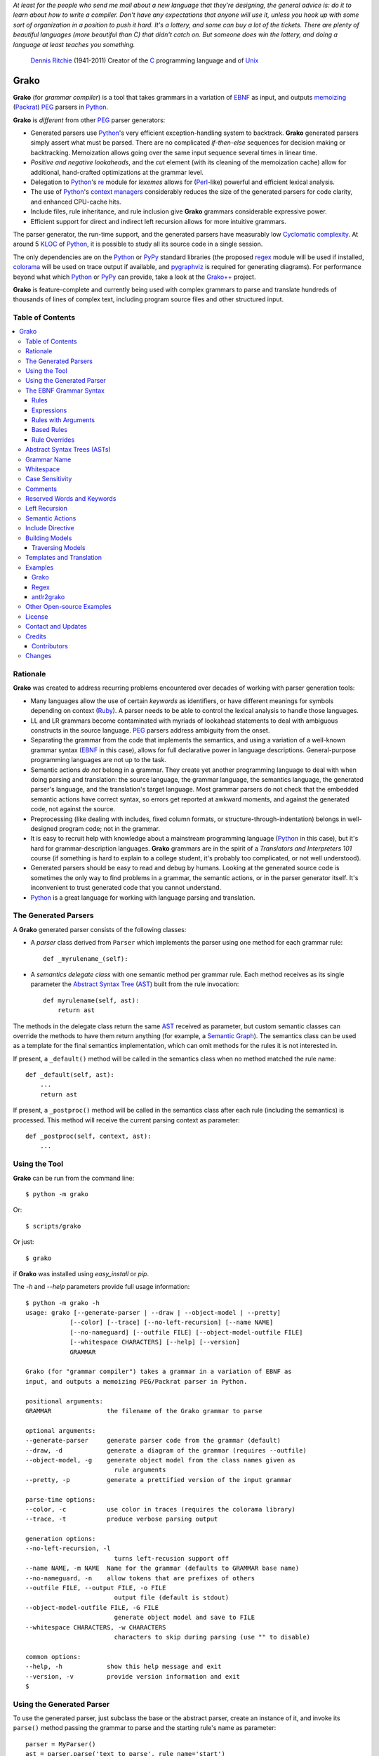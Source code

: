 *At least for the people who send me mail about a new language that they're designing, the general advice is: do it to learn about how to write a compiler. Don't have any expectations that anyone will use it, unless you hook up with some sort of organization in a position to push it hard. It's a lottery, and some can buy a lot of the tickets. There are plenty of beautiful languages (more beautiful than C) that didn't catch on. But someone does win the lottery, and doing a language at least teaches you something.*

    `Dennis Ritchie`_ (1941-2011)
    Creator of the C_ programming language and of Unix_

.. _Dennis Ritchie: http://en.wikipedia.org/wiki/Dennis_Ritchie
.. _C: http://en.wikipedia.org/wiki/C_language
.. _Unix: http://en.wikipedia.org/wiki/Unix


=====
Grako
=====

**Grako** (for *grammar compiler*) is a tool that takes grammars in a variation of EBNF_ as input, and outputs memoizing_ (Packrat_) PEG_ parsers in Python_.

**Grako** is *different* from other PEG_ parser generators:

* Generated parsers use Python_'s very efficient exception-handling system to backtrack. **Grako** generated parsers simply assert what must be parsed. There are no complicated *if-then-else* sequences for decision making or backtracking. Memoization allows going over the same input sequence several times in linear time.

* *Positive and negative lookaheads*, and the *cut* element (with its cleaning of the memoization cache) allow for additional, hand-crafted optimizations at the grammar level.

* Delegation to Python_'s re_ module for *lexemes* allows for (Perl_-like) powerful and efficient lexical analysis.

* The use of Python_'s `context managers`_ considerably reduces the size of the generated parsers for code clarity, and enhanced CPU-cache hits.

* Include files, rule inheritance, and rule inclusion give **Grako** grammars considerable expressive power.

* Efficient support for direct and indirect left recursion allows for more intuitive grammars.

The parser generator, the run-time support, and the generated parsers have measurably low `Cyclomatic complexity`_.  At around 5 KLOC_ of Python_, it is possible to study all its source code in a single session.

The only dependencies are on the Python_ or PyPy_ standard libraries (the proposed regex_ module will be used if installed, colorama_ will be used on trace output if available, and pygraphviz_ is required for generating diagrams). For performance beyond what which Python_ or PyPy_ can provide, take a look at the `Grako++`_ project.

**Grako** is feature-complete and currently being used with complex grammars to parse and translate hundreds of thousands of lines of complex text, including program source files and other structured input.

.. _`Cyclomatic complexity`: http://en.wikipedia.org/wiki/Cyclomatic_complexity
.. _KLOC: http://en.wikipedia.org/wiki/KLOC
.. _legacy: http://en.wikipedia.org/wiki/Legacy_code
.. _`legacy code`: http://en.wikipedia.org/wiki/Legacy_code
.. _PyPy: http://pypy.org/
.. _`context managers`: http://docs.python.org/2/library/contextlib.html
.. _Perl: http://www.perl.org/
.. _NATURAL: http://en.wikipedia.org/wiki/NATURAL
.. _COBOL: http://en.wikipedia.org/wiki/Cobol
.. _Java:  http://en.wikipedia.org/wiki/Java_(programming_language)
.. _VB6: http://en.wikipedia.org/wiki/Visual_basic_6
.. _regex: https://pypi.python.org/pypi/regex
.. _re: https://docs.python.org/3.4/library/re.html
.. _pygraphviz: https://pypi.python.org/pypi/pygraphviz
.. _colorama: https://pypi.python.org/pypi/colorama/

Table of Contents
=================
.. contents:: \


Rationale
=========

**Grako** was created to address recurring problems encountered over decades of working with parser generation tools:

* Many languages allow the use of certain *keywords* as identifiers, or have different meanings for symbols depending on context (Ruby_). A parser needs to be able to control the lexical analysis to handle those languages.


* LL and LR grammars become contaminated with myriads of lookahead statements to deal with ambiguous constructs in the source language. PEG_ parsers address ambiguity from the onset.

* Separating the grammar from the code that implements the semantics, and using a variation of a well-known grammar syntax (EBNF_ in this case), allows for full declarative power in language descriptions. General-purpose programming languages are not up to the task.

* Semantic actions *do not*  belong in a grammar. They create yet another programming language to deal with when doing parsing and translation: the source language, the grammar language, the semantics language, the generated parser's language, and the translation's target language. Most grammar parsers do not check that the embedded semantic actions have correct syntax, so errors get reported at awkward moments, and against the generated code, not against the source.

* Preprocessing (like dealing with includes, fixed column formats, or structure-through-indentation) belongs in well-designed program code; not in the grammar.

* It is easy to recruit help with knowledge about a mainstream programming language (Python_ in this case), but it's hard for grammar-description languages. **Grako** grammars are in the spirit of a *Translators and Interpreters 101* course (if something is hard to explain to a college student, it's probably too complicated, or not well understood).

* Generated parsers should be easy to read and debug by humans. Looking at the generated source code is sometimes the only way to find problems in a grammar, the semantic actions, or in the parser generator itself. It's inconvenient to trust generated code that you cannot understand.

* Python_ is a great language for working with language parsing and translation.

.. _`Abstract Syntax Tree`: http://en.wikipedia.org/wiki/Abstract_syntax_tree
.. _AST: http://en.wikipedia.org/wiki/Abstract_syntax_tree
.. _ASTs: http://en.wikipedia.org/wiki/Abstract_syntax_tree
.. _CST:  http://en.wikipedia.org/wiki/Concrete_syntax_tree
.. _EBNF: http://en.wikipedia.org/wiki/Ebnf
.. _memoizing: http://en.wikipedia.org/wiki/Memoization
.. _PEG: http://en.wikipedia.org/wiki/Parsing_expression_grammar
.. _Packrat: http://bford.info/packrat/
.. _Python: http://python.org
.. _Ruby: http://www.ruby-lang.org/


The Generated Parsers
=====================

A **Grako** generated parser consists of the following classes:

* A *parser* class derived from ``Parser`` which implements the parser using one method for each grammar rule::

    def _myrulename_(self):

* A *semantics delegate class* with one semantic method per grammar rule. Each method receives as its single parameter the `Abstract Syntax Tree`_ (AST_) built from the rule invocation::

    def myrulename(self, ast):
        return ast

The methods in the delegate class return the same AST_ received as parameter, but custom semantic classes can override the methods to have them return anything (for example, a `Semantic Graph`_). The semantics class can be used as a template for the final semantics implementation, which can omit methods for the rules it is not interested in.

If present, a ``_default()`` method will be called in the semantics class when no method matched the rule name::

    def _default(self, ast):
        ...
        return ast

If present, a ``_postproc()`` method will be called in the semantics class after each rule (including the semantics) is processed. This method will receive the current parsing context as parameter::

    def _postproc(self, context, ast):
        ...

.. _`Semantic Graph`: http://en.wikipedia.org/wiki/Abstract_semantic_graph


Using the Tool
==============

**Grako** can be run from the command line::

    $ python -m grako

Or::

    $ scripts/grako

Or just::

    $ grako

if **Grako** was installed using *easy_install* or *pip*.

The *-h* and *--help* parameters provide full usage information::

        $ python -m grako -h
        usage: grako [--generate-parser | --draw | --object-model | --pretty]
                    [--color] [--trace] [--no-left-recursion] [--name NAME]
                    [--no-nameguard] [--outfile FILE] [--object-model-outfile FILE]
                    [--whitespace CHARACTERS] [--help] [--version]
                    GRAMMAR

        Grako (for "grammar compiler") takes a grammar in a variation of EBNF as
        input, and outputs a memoizing PEG/Packrat parser in Python.

        positional arguments:
        GRAMMAR               the filename of the Grako grammar to parse

        optional arguments:
        --generate-parser     generate parser code from the grammar (default)
        --draw, -d            generate a diagram of the grammar (requires --outfile)
        --object-model, -g    generate object model from the class names given as
                                rule arguments
        --pretty, -p          generate a prettified version of the input grammar

        parse-time options:
        --color, -c           use color in traces (requires the colorama library)
        --trace, -t           produce verbose parsing output

        generation options:
        --no-left-recursion, -l
                                turns left-recusion support off
        --name NAME, -m NAME  Name for the grammar (defaults to GRAMMAR base name)
        --no-nameguard, -n    allow tokens that are prefixes of others
        --outfile FILE, --output FILE, -o FILE
                                output file (default is stdout)
        --object-model-outfile FILE, -G FILE
                                generate object model and save to FILE
        --whitespace CHARACTERS, -w CHARACTERS
                                characters to skip during parsing (use "" to disable)

        common options:
        --help, -h            show this help message and exit
        --version, -v         provide version information and exit
        $


Using the Generated Parser
==========================

To use the generated parser, just subclass the base or the abstract parser, create an instance of it, and invoke its ``parse()`` method passing the grammar to parse and the starting rule's name as parameter::

    parser = MyParser()
    ast = parser.parse('text to parse', rule_name='start')
    print(ast)
    print(json.dumps(ast, indent=2)) # ASTs are JSON-friendy

This is more or less what happens if you invoke the generated parser directly::

    python myparser.py inputfile startrule

The generated parsers' constructors accept named arguments to specify whitespace characters, the regular expression for comments, case sensitivity, verbosity, and more (see below).

To add semantic actions, just pass a semantic delegate to the parse method::

    model = parser.parse(text, rule_name='start', semantics=MySemantics())

If special lexical treatment is required (like in Python_'s structure-through-indentation), then a descendant of ``grako.buffering.Buffer`` can be passed instead of the text::

    class MySpecialBuffer(grako.buffering.Buffer):
        ...

    buf = MySpecialBuffer(text)
    model = parser.parse(buf, rule_name='start', semantics=MySemantics())



The EBNF Grammar Syntax
=======================

**Grako** uses a variant of the standard EBNF_ syntax. Syntax definitions for VIM_ can be found under the ``etc/vim`` directory in the source code distribution.

.. _VIM: http://www.vim.org/

Rules
-----

A grammar consists of a sequence of one or more rules of the form::

    name = <expre> ;

If a *name* collides with a Python_ keyword, an underscore (``_``) will be appended to it on the generated parser.

Rule names that start with an uppercase character::

   FRAGMENT = /[a-z]+/ ;

*do not* advance over whitespace before beginning to parse. This feature becomes handy when defining complex lexical elements, as it allows breaking them into several rules.

Expressions
-----------

The expressions, in reverse order of operator precedence, can be:

    ``e1 | e2``
        Match either ``e1`` or ``e2``.

    ``e1 e2``
        Match ``e1`` and then match ``e2``.

    ``( e )``
        Grouping. Match ``e``. For example: ``('a' | 'b')``.

    ``[ e ]``
        Optionally match ``e``.

    ``{ e }`` or ``{ e }*``
        Closure. Match ``e`` zero or more times. Note that the AST_ returned for a closure is always a list.

    ``{ e }+``
        Positive closure. Match ``e`` one or more times. The AST_ is always a list.

    ``{}``
        Empty closure. Match nothing and produce an empty list as AST_.

    ``s.{ e }+``
        Positive join. Inspired by Python_'s ``str.join()``, is equivalent to::

           e {s ~ e}

        The ``s`` part is not included in the resulting AST_.

        Use grouping if ``s`` is more complex than a *token* or a *pattern*::

            (s t).{ e }+

    ``s.{ e }`` or ``s.{ e }*``
        Join. Parses the list of ``s``-separated expressions, or nothing.

        It is equivalent to::

            ( s.{e}+|{} )

    ``&e``
        Positive lookahead. Try parsing ``e``, but do not consume any input.

    ``!e``
        Negative lookahead. Try parsing ``e`` and fail if there's a match. Do not consume any input whichever the outcome.

    ``>rulename``
        The include operator. Include the *right hand side* of rule ``rulename`` at this point.

        The following set of declarations::

            includable = exp1 ;

            expanded = exp0 >includable exp2 ;

        Has the same effect as defining *expanded* as::

            expanded = exp0 exp1 exp2 ;

        Note that the included rule must be defined before the rule that includes it.

    ``'text'`` or ``"text"``
        Match the token *text* within the quotation marks.

        Note that if *text* is alphanumeric, then **Grako** will check that the character following the token is not alphanumeric. This is done to prevent tokens like *IN* matching when the text ahead is *INITIALIZE*. This feature can be turned off by passing ``nameguard=False`` to the ``Parser`` or the ``Buffer``, or by using a pattern expression (see below) instead of a token expression.
        Alternatively, the ``@@nameguard``  or ``@@namechars`` directives may be specified in the grammar::

            @@nameguard :: False

        or to specify additional characters that should also be considered part of names::

            @@namechars :: '$-.'

    ``/regexp/``
        The pattern expression. Match the Python_ regular expression ``regexp`` at the current text position. Unlike other expressions, this one does not advance over whitespace or comments. For that, place the ``regexp`` as the only term in its own rule.

        The ``regexp`` is passed *as-is* to the Python_ re_ module (or regex_ if available), using ``match()`` at the current position in the text. The matched text is the AST_ for the expression.

    ``?/regexp/?``
        Another form of the pattern expression that can be used when there are slashes (``/``) in the pattern.

    ``+/regexp/``
        Concatenate the given pattern with the preceding one.

    ```constant```
        Match nothing, but behave as if ``constant`` had been parsed.

        Constants can be used to inject elements into the concrete and abstract syntax trees, perhaps avoiding having to write a semantic action. For example::

            boolean_option = name ['=' (boolean|`true`) ] ;

    ``rulename``
        Invoke the rule named ``rulename``. To help with lexical aspects of grammars, rules with names that begin with an uppercase letter will not advance the input over whitespace or comments.

    ``()``
        The empty expression. Succeed without advancing over input. Its value is ``None``.


    ``!()``
        The *fail* expression. This is actually ``!`` applied to ``()``, which always fails.

    ``~``
        The *cut* expression. After this point, prevent other options from being considered even if the current option fails to parse.

    ``name:e``
        Add the result of ``e`` to the AST_ using ``name`` as key. If ``name`` collides with any attribute or method of ``dict``, or is a Python_ keyword, an underscore (``_``) will be appended to the name.

    ``name+:e``
        Add the result of ``e`` to the AST_ using ``name`` as key. Force the entry to be a list even if only one element is added. Collisions with ``dict`` attributes or Python_ keywords are resolved by appending an underscore to ``name``.

    ``@:e``
        The override operator. Make the AST_ for the complete rule be the AST_ for ``e``.

        The override operator is useful to recover only part of the right hand side of a rule without the need to name it, or add a semantic action.

        This is a typical use of the override operator::

            subexp = '(' @:expre ')' ;

        The AST_ returned for the ``subexp`` rule will be the AST_ recovered from invoking ``expre``.

    ``@+:e``
        Like ``@:e``, but make the AST_ always be a list.

        This operator is convenient in cases such as::

            arglist = '(' @+:arg {',' @+:arg}* ')' ;

        In which the delimiting tokens are of no interest.

    ``$``
        The *end of text* symbol. Verify that the end of the input text has been reached.

    ``(*`` *comment* ``*)``
        Comments may appear anywhere in the text.

    ``#`` *comment*
        Python_-style comments are also allowed.

When there are no named items in a rule, the AST_ consists of the elements parsed by the rule, either a single item or a list. This default behavior makes it easier to write simple rules::

    number = /[0-9]+/ ;

Without having to write::

    number = number:/[0-9]+/ ;

When a rule has named elements, the unnamed ones are excluded from the AST_ (they are ignored).


Rules with Arguments
--------------------

**Grako** allows rules to specify Python_-style arguments::

    addition(Add, op='+')
        =
        addend '+' addend
        ;

The arguments values are fixed at grammar-compilation time.

An alternative syntax is available if no *keyword parameters* are required::

    addition::Add, '+'
        =
        addend '+' addend
        ;

Semantic methods must be ready to receive any arguments declared in the corresponding rule::

    def addition(self, ast, name, op=None):
        ...

When working with rule arguments, it is good to define a ``_default()`` method that is ready to take any combination of standard and keyword arguments::

    def _default(self, ast, *args, **kwargs):
        ...


Based Rules
-----------

Rules may extend previously defined rules using the ``<`` operator.  The *base rule* must be defined previously in the grammar.

The following set of declarations::

    base::Param = exp1 ;

    extended < base = exp2 ;

Has the same effect as defining *extended* as::

    extended::Param = exp1 exp2 ;


Parameters from the *base rule* are copied to the new rule if the new rule doesn't define its own.  Repeated inheritance should be possible, but it *hasn't been tested*.


Rule Overrides
--------------

A grammar rule may be redefined by using the
``@override`` decorator::

    start = ab $;

    ab = 'xyz' ;

    @override
    ab = @:'a' {@:'b'} ;

When combined with the ``#include`` directive, rule overrides can be used to create a modified grammar without altering the original.


Abstract Syntax Trees (ASTs)
============================

By default, and AST_ is either a *list* (for *closures* and rules without named elements), or *dict*-derived object that contains one item for every named element in the grammar rule. Items can be accessed through the standard ``dict`` syntax (``ast['key']``), or as attributes (``ast.key``).

AST_ entries are single values if only one item was associated with a name, or lists if more than one item was matched. There's a provision in the grammar syntax (the ``+:`` operator) to force an AST_ entry to be a list even if only one element was matched. The value for named elements that were not found during the parse (perhaps because they are optional) is ``None``.

When the ``parseinfo=True`` keyword argument has been passed to the ``Parser`` constructor, a ``parseinfo`` element is added to AST_ nodes that are *dict*-like. The element contains a ``collections.namedtuple`` with the parse information for the node::

    ParseInfo = namedtuple(
        'ParseInfo',
        [
            'buffer',
            'rule',
            'pos',
            'endpos',
            'line',
            'endline',
        ]
    )

With the help of the ``Buffer.line_info()`` method, it is possible to recover the line, column, and original text parsed for the node. Note that when ``ParseInfo`` is generated, the ``Buffer`` used during parsing is kept in memory for the lifetime of the AST_.

Generation of ``parseinfo`` can also be controlled using the ``@@parseinfo :: True`` grammar directive.


Grammar Name
============

The prefix to be used in classes generated by **Grako** can be passed to the command-line tool using the ``-m`` option::

    grako -m My mygrammar.ebnf

will generate::

    class MyParser(Parser):

The name can also be specified within the grammar using the ``@@grammar`` directive::

    @@grammar :: My


Whitespace
==========

By default, **Grako** generated parsers skip the usual whitespace characters with the regular expression ``r'\s+'`` using the ``re.UNICODE`` flag (or with the ``Pattern_White_Space`` property if the regex_ module is available), but you can change that behavior by passing a ``whitespace`` parameter to your parser.

For example, the following will skip over *tab* (``\t``) and *space* characters, but not so with other typical whitespace characters such as *newline* (``\n``)::

    parser = MyParser(text, whitespace='\t ')

The character string is converted into a regular expression character set before starting to parse.

You can also provide a regular expression directly instead of a string. The following is equivalent to the above example::

    parser = MyParser(text, whitespace=re.compile(r'[\t ]+'))

Note that the regular expression must be pre-compiled to let **Grako** distinguish it from plain string.

If you do not define any whitespace characters, then you will have to handle whitespace in your grammar rules (as it's often done in PEG_ parsers)::

    parser = MyParser(text, whitespace='')

Whitespace may also be specified within the grammar using the ``@@whitespace`` directive, although any of the above methods will overwrite the grammar directive::

    @@whitespace :: /[\t ]+/


Case Sensitivity
================

If the source language is case insensitive, you can tell your parser by using the ``ignorecase`` parameter::

    parser = MyParser(text, ignorecase=True)

You may also specify case insensitivity within the grammar using the ``@@ignorecase`` directive::

    @@ignorecase :: True

The change will affect both token and pattern matching.


Comments
========

Parsers will skip over comments specified as a regular expression using the ``comments_re`` parameter::

    parser = MyParser(text, comments_re="\(\*.*?\*\)")

For more complex comment handling, you can override the ``Buffer.eat_comments()`` method.

For flexibility, it is possible to specify a pattern for end-of-line comments separately::

    parser = MyParser(
        text,
        comments_re="\(\*.*?\*\)",
        eol_comments_re="#.*?$"
    )

Both patterns may also be specified within a grammar using the ``@@comments`` and
``@@eol_comments`` directives::

        @@comments :: /\(\*.*?\*\)/
        @@eol_comments :: /#.*?$/


Reserved Words and Keywords
===========================

Some languages must reserve the use of certain tokens as valid identifiers because the tokens are used to mark particular constructs in the language. Those reserved tokens are known as `Reserved Words`_ or `Keywords`_

.. _`keyword`: https://en.wikipedia.org/wiki/Reserved_word
.. _`keywords`: https://en.wikipedia.org/wiki/Reserved_word
.. _`Keywords`: https://en.wikipedia.org/wiki/Reserved_word
.. _`Reserved Words`: https://en.wikipedia.org/wiki/Reserved_word

**Grako** provides support for preventing the use of keywords_ as identifiers though the ``@@ keyword`` directive,and the ``@ name`` decorator.

A grammar may specify reserved tokens providing a list of them in one or more ``@@ keyword`` directives::

    @@keyword :: if endif
    @@keyword :: else elseif

The ``@ name`` decorator checks that the result of a grammar rule does not match a token defined as a keyword_::

    @name
    identifier = /(?!\d)\w+/ ;

There are situations in which a token is reserved only in a very specific context. In those cases, a negative lookahead will prevent the use of the token::

    statements = {!'END' statement}+ ;

Left Recursion
==============

**Grako** provides support for left recursion in PEG_ grammars.

Sometimes, while debugging a grammar, it is useful to turn left-recursion support off::

    parser = MyParser(
        text,
        left_recursion=False,
    )

Left recursion can also be turned off from within the grammar using the
``@@left_recursion`` directive::

        @@left_recursion :: False


Semantic Actions
================

There are no constructs for semantic actions in **Grako** grammars. This is on purpose, because semantic actions obscure the declarative nature of grammars and provide for poor modularization from the parser-execution perspective.

Semantic actions are defined in a class, and applied by passing an object of the class to the ``parse()`` method of the parser as the ``semantics=`` parameter. **Grako** will invoke the method that matches the name of the grammar rule every time the rule parses. The argument to the method will be the AST_ constructed from the right-hand-side of the rule::

    class MySemantics(object):
        def some_rule_name(self, ast):
            return ''.join(ast)

        def _default(self, ast):
            pass

If there's no method matching the rule's name, **Grako** will try to invoke a ``_default()`` method if it's defined::

    def _default(self, ast):

Nothing will happen if neither the per-rule method nor ``_default()`` are defined.

The per-rule methods in classes implementing the semantics provide enough opportunity to do rule post-processing operations, like verifications (for inadequate use of keywords as identifiers), or AST_ transformation::

    class MyLanguageSemantics(object):
        def identifier(self, ast):
            if my_lange_module.is_keyword(ast):
                raise FailedSemantics('"%s" is a keyword' % str(ast))
            return ast

For finer-grained control it is enough to declare more rules, as the impact on the parsing times will be minimal.

If preprocessing is required at some point, it is enough to place invocations of empty rules where appropriate::

    myrule = first_part preproc {second_part} ;

    preproc = () ;

The abstract parser will honor as a semantic action a method declared as::

    def preproc(self, ast):

Include Directive
=================

**Grako** grammars support file inclusion through the include directive::

    #include :: "filename"

The resolution of the *filename* is relative to the directory/folder of the source. Absolute paths and ``../`` navigations are honored.

The functionality required for implementing includes is available to all **Grako**-generated parsers through the ``Buffer`` class; see the ``GrakoBuffer`` class in the ``grako.parser`` module for an example.


Building Models
===============

Naming elements in grammar rules makes the parser discard uninteresting parts of the input, like punctuation, to produce an *Abstract Syntax Tree* (AST_) that reflects the semantic structure of what was parsed. But an AST_ doesn't carry information about the rule that generated it, so navigating the trees may be difficult.

**Grako** defines the ``grako.model.ModelBuilderSemantics`` semantics class which helps
construct object models from abtract syntax trees::

   from grako.model import ModelBuilderSemantics

   parser = MyParser(semantics=ModelBuilderSemantics())

Then you add the desired node type as first parameter to each grammar rule::

    addition::AddOperator = left:mulexpre '+' right:addition ;

``ModelBuilderSemantics`` will synthesize an ``AddOperator(Node)`` class and use it to construct the node. The synthesized class will have one attribute with the same name as the named elements in the rule.

You can also use Python_'s built-in types as node types, and ``ModelBuilderSemantics`` will do the right thing::

    integer::int = /[0-9]+/ ;

``ModelBuilderSemantics`` acts as any other semantics class, so its default behavior can be overidden by defining a method to handle the result of any particular grammar rule.


Traversing Models
-----------------

The class ``grako.model.NodeWalker`` allows for the easy traversal (*walk*) a model constructed with a ``ModelBuilderSemantics`` instance::

    from grako.model import NodeWalker

    class MyNodeWalker(NodeWalker):

        def walk_AddOperator(self, node):
            left = self.walk(node.left)
            right = self.walk(node.right)

            print('ADDED', left, right)

    model = MyParser(semantics=ModelBuilderSemantics()).parse(input)

    walker = MyNodeWalker()
    walker.walk(model)

When a method with a name like ``walk_NodeClassName`` is defined, it will be called when a node of that type is *walked*.

Synthesized node classes cannot be pickled because the Python_ runtime won't be able to find a declaration for them (among other things, unpickled objects cannot be passed between processes). Predeclared classes can be passed to ``ModelBuilderSemantics`` instances through the ``types=`` parameter::

    from mymodel import AddOperator, MulOperator

    semantics=ModelBuilderSemantics(types=[AddOperator, MulOperator])


``ModelBuilderSemantics`` assumes nothing about ``types=``, so any constructor (a function, or a partial function) can be used.


Templates and Translation
=========================

.. note::
    As of **Grako** 3.2.0, code generation is separated from grammar models through ``grako.codegen.CodeGenerator`` as to allow for code generation targets different from Python_. Still, the use of inline templates and ``rendering.Renderer`` hasn't changed. See the *regex* example for merged modeling and code generation.

**Grako** doesn't impose a way to create translators with it, but it exposes the facilities it uses to generate the Python_ source code for parsers.

Translation in **Grako** is *template-based*, but instead of defining or using a complex templating engine (yet another language), it relies on the simple but powerful ``string.Formatter`` of the Python_ standard library. The templates are simple strings that, in **Grako**'s style, are inlined with the code.

To generate a parser, **Grako** constructs an object model of the parsed grammar. A
``grako.codegen.CodeGenerator`` instance matches model objects to classes that descend from ``grako.codegen.ModelRenderer`` and implement the translation and rendering using string templates. Templates are left-trimmed on whitespace, like Python_ *doc-comments* are. This is an example taken from **Grako**'s source code::

    class Lookahead(ModelRenderer):
        template = '''\
                    with self._if():
                    {exp:1::}\
                    '''

Every *attribute* of the object that doesn't start with an underscore (``_``) may be used as a template field, and fields can be added or modified by overriding the ``render_fields(fields)`` method.  Fields themselves are *lazily rendered* before being expanded by the template, so a field may be an instance of a ``ModelRenderer`` descendant.

The ``rendering`` module defines a ``Formatter`` enhanced to support the rendering of items in an *iterable* one by one. The syntax to achieve that is::

    {fieldname:ind:sep:fmt}

All of ``ind``, ``sep``, and ``fmt`` are optional, but the three *colons* are not. A field specified that way will be rendered using::

     indent(sep.join(fmt % render(v) for v in value), ind)

The extended format can also be used with non-iterables, in which case the rendering will be::

     indent(fmt % render(value), ind)

The default multiplier for ``ind`` is ``4``, but that can be overridden using ``n*m`` (for example ``3*1``) in the format.

**Note**
    Using a newline (``\\n``) as separator will interfere with left trimming and indentation of templates. To use newline as separator, specify it as ``\\n``, and the renderer will understand the intention.


Examples
========

Grako
-----

The file ``etc/grako.ebnf`` contains a grammar for the **Grako** EBNF_ language written in the same **Grako** grammar language. It is used in the *bootstrap* test suite to prove that **Grako** can generate a parser to parse its own language, and the resulting parser is made the bootstrap parser every time **Grako** is stable (see ``grako/bootstrap.py`` for the generated parser). **Grako** uses **Grako** to translate grammars into parsers, so it is a good example of end-to-end translation.

Regex
-----

The project ``examples/regexp`` contains a regexp-to-EBNF translator and parser generator. The project has no practical use, but it's a complete, end-to-end example of how to implement a translator using **Grako**.

antlr2grako
-----------

The project ``examples/antlr2grako`` contains a ANTLR_ to **Grako** grammar translator.  The project is a good example of the use of models and templates in translation. The program, ``antlr2grako.py`` generates the **Grako** grammar on standard output, but because the model used is **Grako**'s own, the same code can be used to directly generate a parser from an ANTLR_ grammar. Please take a look at the examples *README* to know about limitations.

Other Open-source Examples
==========================

* **Christian Ledermann** wrote  parsewkt_ a parser for `Well-known text`_ (WTK_) using **Grako**.

* **Marcus Brinkmann** (lambdafu_) wrote smc.mw_, a parser for a MediaWiki_-style language.

* **Marcus Brinkmann** (lambdafu_) is working on a *C++ code generator* for **Grako** called `Grako++`_. Help in the form of testing, test cases, and pull requests is welcome.

.. _parsewkt: https://github.com/cleder/parsewkt
.. _`Well-known text`: http://en.wikipedia.org/wiki/Well-known_text
.. _WTK: http://en.wikipedia.org/wiki/Well-known_text
.. _smc.mw: https://github.com/lambdafu/smc.mw
.. _MediaWiki: http://www.mediawiki.org/wiki/MediaWiki
.. _`Grako++`: https://github.com/lambdafu/grakopp/


License
=======

**Grako** is Copyright (C) 2012-2016 by `Thomas Bragg`_ and  `Juancarlo Añez`_

.. _`Juancarlo Añez`: mailto:apalala@gmail.com
.. _`Thomas Bragg`: mailto:tbragg95@gmail.com

You may use the tool under the terms of the BSD_-style license described in the enclosed **LICENSE.txt** file. *If your project requires different licensing* please email_.

.. _BSD: http://en.wikipedia.org/wiki/BSD_licenses#2-clause_license_.28.22Simplified_BSD_License.22_or_.22FreeBSD_License.22.29
.. _email: mailto:apalala@gmail.com


Contact and Updates
===================

For general Q&A, please use the ``[grako]`` tag on StackOverflow_.

To discuss **Grako** and to receive notifications about new releases, please join the low-volume `Grako Forum`_ at *Google Groups*.

You can also follow the latest **Grako** developments with `@GrakoPEG`_ on Twitter_.

.. _StackOverflow: http://stackoverflow.com/tags/grako/info
.. _`Grako Forum`:  https://groups.google.com/forum/?fromgroups#!forum/grako
.. _`@GrakoPEG`: https://twitter.com/GrakoPEG
.. _Twitter: https://twitter.com/GrakoPEG


Credits
=======

The following must be mentioned as contributors of thoughts, ideas, code, *and funding* to the **Grako** project:

* **Niklaus Wirth** was the chief designer of the programming languages Euler_, `Algol W`_, Pascal_, Modula_, Modula-2_, Oberon_, and Oberon-2_. In the last chapter of his 1976 book `Algorithms + Data Structures = Programs`_, Wirth_ creates a top-down, descent parser with recovery for the Pascal_-like, `LL(1)`_ programming language `PL/0`_. The structure of the program is that of a PEG_ parser, though the concept of PEG_ wasn't formalized until 2004.

* **Bryan Ford** introduced_ PEG_ (parsing expression grammars) in 2004.

* Other parser generators like `PEG.js`_ by **David Majda** inspired the work in **Grako**.

* **William Thompson** inspired the use of context managers with his `blog post`_ that I knew about through the invaluable `Python Weekly`_ newsletter, curated by **Rahul Chaudhary**

* **Jeff Knupp** explains why **Grako**'s use of exceptions_ is sound, so I don't have to.

* **Terence Parr** created ANTLR_, probably the most solid and professional parser generator out there. *Ter*, *ANTLR*, and the folks on the *ANLTR* forums helped me shape my ideas about **Grako**.

* **JavaCC** (originally Jack_) looks like an abandoned project. It was the first parser generator I used while teaching.

* **Grako** is very fast. But dealing with millions of lines of legacy source code in a matter of minutes would be impossible without PyPy_, the work of **Armin Rigo** and the `PyPy team`_.

* **Guido van Rossum** created and has lead the development of the Python_ programming environment for over a decade. A tool like **Grako**, at under six thousand lines of code, would not have been possible without Python_.

* **Kota Mizushima** welcomed me to the `CSAIL at MIT`_ `PEG and Packrat parsing mailing list`_, and immediately offered ideas and pointed me to documentation about the implementation of *cut* in modern parsers. The optimization of memoization information in **Grako** is thanks to one of his papers.

* **My students** at UCAB_ inspired me to think about how grammar-based parser generation could be made more approachable.

* **Gustavo Lau** was my professor of *Language Theory* at USB_, and he was kind enough to be my tutor in a thesis project on programming languages that was more than I could chew. My peers, and then teaching advisers **Alberto Torres**, and **Enzo Chiariotti** formed a team with **Gustavo** to challenge us with programming languages like *LATORTA* and term exams that went well into the eight hours. And, of course, there was also the *pirate patch* that should be worn on the left or right eye depending on the *LL* or *LR* challenge.

* **Manuel Rey** led me through another, unfinished, thesis project that taught me about what languages (spoken languages in general, and programming languages in particular) are about. I learned why languages use declensions_, and why, although the underlying words are in English_, the structure of the programs we write is more like Japanese_.

* `Marcus Brinkmann`_ has kindly submitted patches that have resolved obscure bugs in **Grako**'s implementation, and that have made the tool more user-friendly, specially for newcomers to parsing and translation.

* `Robert Speer`_ cleaned up the nonsense in trying to have Unicode handling be compatible with 2.7.x and 3.x, and figured out the canonical way of honoring escape sequences in grammar tokens without throwing off the encoding.

* `Basel Shishani`_ has been an incredibly throrough peer-reviewer of **Grako**.

* `Paul Sargent`_ implemented `Warth et al`_'s algorithm for supporting direct and indirect left recursion in PEG_ parsers.

* `Kathryn Long`_ proposed better support for UNICODE in the treatment of whitespace and regular expressions (patterns) in general. Her other contributions have made **Grako** more congruent, and more user-friendly.

* `David Röthlisberger`_ provided the definitive patch that allows the use of Python_ keywords as rule names.

.. _Wirth: http://en.wikipedia.org/wiki/Niklaus_Wirth
.. _Euler: http://en.wikipedia.org/wiki/Euler_programming_language
.. _`Algol W`: http://en.wikipedia.org/wiki/Algol_W
.. _Pascal: http://en.wikipedia.org/wiki/Pascal_programming_language
.. _Modula: http://en.wikipedia.org/wiki/Modula
.. _Modula-2: http://en.wikipedia.org/wiki/Modula-2
.. _Oberon: http://en.wikipedia.org/wiki/Oberon_(programming_language)
.. _Oberon-2: http://en.wikipedia.org/wiki/Oberon-2
.. _`PL/0`: http://en.wikipedia.org/wiki/PL/0
.. _`LL(1)`: http://en.wikipedia.org/wiki/LL(1)
.. _`Algorithms + Data Structures = Programs`: http://www.amazon.com/Algorithms-Structures-Prentice-Hall-Automatic-Computation/dp/0130224189/
.. _`blog post`: http://dietbuddha.blogspot.com/2012/12/52python-encapsulating-exceptions-with.html
.. _`Python Weekly`: http://www.pythonweekly.com/
.. _introduced: http://dl.acm.org/citation.cfm?id=964001.964011
.. _`PEG.js`: http://pegjs.majda.cz/
.. _UCAB: http://www.ucab.edu.ve/
.. _USB: http://www.usb.ve/
.. _ANTLR: http://www.antlr.org/
.. _Jack: http://en.wikipedia.org/wiki/Javacc
.. _exceptions: http://www.jeffknupp.com/blog/2013/02/06/write-cleaner-python-use-exceptions/
.. _`PyPy team`: http://pypy.org/people.html
.. _declensions: http://en.wikipedia.org/wiki/Declension
.. _English: http://en.wikipedia.org/wiki/English_grammar
.. _Japanese: http://en.wikipedia.org/wiki/Japanese_grammar
.. _`CSAIL at MIT`:  http://www.csail.mit.edu/
.. _`PEG and Packrat parsing mailing list`: https://lists.csail.mit.edu/mailman/listinfo/peg
.. _`Warth et al`: http://www.vpri.org/pdf/tr2007002_packrat.pdf
.. _`Marcus Brinkmann`: http://blog.marcus-brinkmann.de/
.. _Marcus: http://blog.marcus-brinkmann.de/
.. _lambdafu: http://blog.marcus-brinkmann.de/
.. _`Robert Speer`: https://bitbucket.org/r_speer
.. _r_speer: https://bitbucket.org/r_speer
.. _`Basel Shishani`: https://bitbucket.org/basel-shishani
.. _basel-shishani: https://bitbucket.org/basel-shishani
.. _`Paul Sargent`: https://bitbucket.org/PaulS/
.. _PaulS: https://bitbucket.org/PaulS/
.. _`Kathryn Long`: https://bitbucket.org/starkat
.. _starkat: https://bitbucket.org/starkat
.. _nehz: https://bitbucket.org/nehz/grako
.. _jimon: https://bitbucket.org/jimon/
.. _pgebhard: https://github.com/pgebhard?tab=repositories
.. _drothlis: https://bitbucket.org/drothlis/
.. _`David Röthlisberger`: https://bitbucket.org/drothlis/
.. _gkimbar: https://bitbucket.org/gkimbar/
.. _neumond: https://bitbucket.org/neumond/
.. _siemer: https://bitbucket.org/siemer/
.. _gapag: https://bitbucket.org/gapag/
.. _linkdd: https://bitbucket.org/linkdd/
.. _vmuriart: https://bitbucket.org/vmuriart/
.. _Franz_G: https://bitbucket.org/Franz_G


Contributors
------------

The following, among others, have contributted to **Grako** with features, bug fixes, or suggestions: franz_g_, marcus_, pauls_, basel-shishani_, drothlis_, gapag_, gkimbar_, jimon_, lambdafu_, linkdd_, nehz_, neumond_, pgebhard_, r_speer_, siemer_, starkat_, vmuriart_.


Changes
=======


See the CHANGELOG_ for details.

.. _CHANGELOG: https://bitbucket.org/apalala/grako/src/default/CHANGELOG.md


.. Google Analytics Script
    <script>
    (function(i,s,o,g,r,a,m){i['GoogleAnalyticsObject']=r;i[r]=i[r]||function(){
    (i[r].q=i[r].q||[]).push(arguments)},i[r].l=1*new Date();a=s.createElement(o),
    m=s.getElementsByTagName(o)[0];a.async=1;a.src=g;m.parentNode.insertBefore(a,m)
    })(window,document,'script','https://www.google-analytics.com/analytics.js','ga');
    ga('create', 'UA-37745872-1', 'auto');
    ga('send', 'pageview');
    </script>


